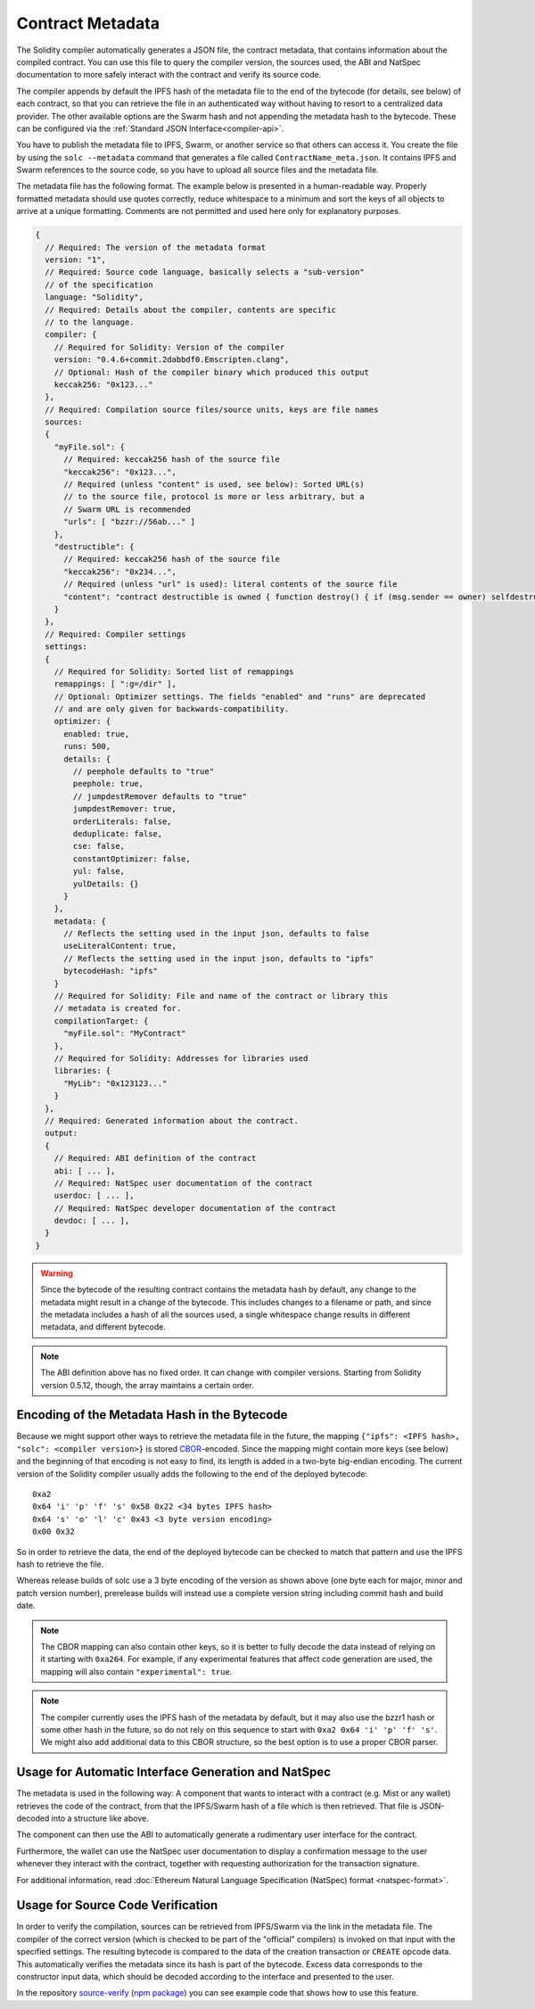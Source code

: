 #################
Contract Metadata
#################

.. index:: metadata, contract verification

The Solidity compiler automatically generates a JSON file, the contract
metadata, that contains information about the compiled contract. You can use
this file to query the compiler version, the sources used, the ABI and NatSpec
documentation to more safely interact with the contract and verify its source
code.

The compiler appends by default the IPFS hash of the metadata file to the end
of the bytecode (for details, see below) of each contract, so that you can
retrieve the file in an authenticated way without having to resort to a
centralized data provider. The other available options are the Swarm hash and
not appending the metadata hash to the bytecode.  These can be configured via
the :ref:`Standard JSON Interface<compiler-api>`.

You have to publish the metadata file to IPFS, Swarm, or another service so
that others can access it. You create the file by using the ``solc --metadata``
command that generates a file called ``ContractName_meta.json``. It contains
IPFS and Swarm references to the source code, so you have to upload all source
files and the metadata file.

The metadata file has the following format. The example below is presented in a
human-readable way. Properly formatted metadata should use quotes correctly,
reduce whitespace to a minimum and sort the keys of all objects to arrive at a
unique formatting. Comments are not permitted and used here only for
explanatory purposes.

.. code-block:: none

    {
      // Required: The version of the metadata format
      version: "1",
      // Required: Source code language, basically selects a "sub-version"
      // of the specification
      language: "Solidity",
      // Required: Details about the compiler, contents are specific
      // to the language.
      compiler: {
        // Required for Solidity: Version of the compiler
        version: "0.4.6+commit.2dabbdf0.Emscripten.clang",
        // Optional: Hash of the compiler binary which produced this output
        keccak256: "0x123..."
      },
      // Required: Compilation source files/source units, keys are file names
      sources:
      {
        "myFile.sol": {
          // Required: keccak256 hash of the source file
          "keccak256": "0x123...",
          // Required (unless "content" is used, see below): Sorted URL(s)
          // to the source file, protocol is more or less arbitrary, but a
          // Swarm URL is recommended
          "urls": [ "bzzr://56ab..." ]
        },
        "destructible": {
          // Required: keccak256 hash of the source file
          "keccak256": "0x234...",
          // Required (unless "url" is used): literal contents of the source file
          "content": "contract destructible is owned { function destroy() { if (msg.sender == owner) selfdestruct(owner); } }"
        }
      },
      // Required: Compiler settings
      settings:
      {
        // Required for Solidity: Sorted list of remappings
        remappings: [ ":g=/dir" ],
        // Optional: Optimizer settings. The fields "enabled" and "runs" are deprecated
        // and are only given for backwards-compatibility.
        optimizer: {
          enabled: true,
          runs: 500,
          details: {
            // peephole defaults to "true"
            peephole: true,
            // jumpdestRemover defaults to "true"
            jumpdestRemover: true,
            orderLiterals: false,
            deduplicate: false,
            cse: false,
            constantOptimizer: false,
            yul: false,
            yulDetails: {}
          }
        },
        metadata: {
          // Reflects the setting used in the input json, defaults to false
          useLiteralContent: true,
          // Reflects the setting used in the input json, defaults to "ipfs"
          bytecodeHash: "ipfs"
        }
        // Required for Solidity: File and name of the contract or library this
        // metadata is created for.
        compilationTarget: {
          "myFile.sol": "MyContract"
        },
        // Required for Solidity: Addresses for libraries used
        libraries: {
          "MyLib": "0x123123..."
        }
      },
      // Required: Generated information about the contract.
      output:
      {
        // Required: ABI definition of the contract
        abi: [ ... ],
        // Required: NatSpec user documentation of the contract
        userdoc: [ ... ],
        // Required: NatSpec developer documentation of the contract
        devdoc: [ ... ],
      }
    }

.. warning::
  Since the bytecode of the resulting contract contains the metadata hash by default, any
  change to the metadata might result in a change of the bytecode. This includes
  changes to a filename or path, and since the metadata includes a hash of all the
  sources used, a single whitespace change results in different metadata, and
  different bytecode.

.. note::
    The ABI definition above has no fixed order. It can change with compiler versions.
    Starting from Solidity version 0.5.12, though, the array maintains a certain
    order.

.. _encoding-of-the-metadata-hash-in-the-bytecode:

Encoding of the Metadata Hash in the Bytecode
=============================================

Because we might support other ways to retrieve the metadata file in the future,
the mapping ``{"ipfs": <IPFS hash>, "solc": <compiler version>}`` is stored
`CBOR <https://tools.ietf.org/html/rfc7049>`_-encoded. Since the mapping might
contain more keys (see below) and the beginning of that
encoding is not easy to find, its length is added in a two-byte big-endian
encoding. The current version of the Solidity compiler usually adds the following
to the end of the deployed bytecode::

    0xa2
    0x64 'i' 'p' 'f' 's' 0x58 0x22 <34 bytes IPFS hash>
    0x64 's' 'o' 'l' 'c' 0x43 <3 byte version encoding>
    0x00 0x32

So in order to retrieve the data, the end of the deployed bytecode can be checked
to match that pattern and use the IPFS hash to retrieve the file.

Whereas release builds of solc use a 3 byte encoding of the version as shown
above (one byte each for major, minor and patch version number), prerelease builds
will instead use a complete version string including commit hash and build date.

.. note::
  The CBOR mapping can also contain other keys, so it is better to fully
  decode the data instead of relying on it starting with ``0xa264``.
  For example, if any experimental features that affect code generation
  are used, the mapping will also contain ``"experimental": true``.

.. note::
  The compiler currently uses the IPFS hash of the metadata by default, but
  it may also use the bzzr1 hash or some other hash in the future, so do
  not rely on this sequence to start with ``0xa2 0x64 'i' 'p' 'f' 's'``.  We
  might also add additional data to this CBOR structure, so the best option
  is to use a proper CBOR parser.


Usage for Automatic Interface Generation and NatSpec
====================================================

The metadata is used in the following way: A component that wants to interact
with a contract (e.g. Mist or any wallet) retrieves the code of the contract,
from that the IPFS/Swarm hash of a file which is then retrieved.  That file
is JSON-decoded into a structure like above.

The component can then use the ABI to automatically generate a rudimentary
user interface for the contract.

Furthermore, the wallet can use the NatSpec user documentation to display a confirmation message to the user
whenever they interact with the contract, together with requesting
authorization for the transaction signature.

For additional information, read :doc:`Ethereum Natural Language Specification (NatSpec) format <natspec-format>`.

Usage for Source Code Verification
==================================

In order to verify the compilation, sources can be retrieved from IPFS/Swarm
via the link in the metadata file.
The compiler of the correct version (which is checked to be part of the "official" compilers)
is invoked on that input with the specified settings. The resulting
bytecode is compared to the data of the creation transaction or ``CREATE`` opcode data.
This automatically verifies the metadata since its hash is part of the bytecode.
Excess data corresponds to the constructor input data, which should be decoded
according to the interface and presented to the user.

In the repository `source-verify <https://github.com/ethereum/source-verify>`_
(`npm package <https://www.npmjs.com/package/source-verify>`_) you can see
example code that shows how to use this feature.
